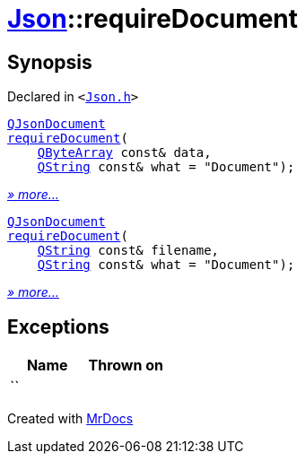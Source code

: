 [#Json-requireDocument]
= xref:Json.adoc[Json]::requireDocument
:relfileprefix: ../
:mrdocs:


== Synopsis

Declared in `&lt;https://github.com/PrismLauncher/PrismLauncher/blob/develop/launcher/Json.h#L67[Json&period;h]&gt;`

[source,cpp,subs="verbatim,replacements,macros,-callouts"]
----
xref:QJsonDocument.adoc[QJsonDocument]
xref:Json/requireDocument-02.adoc[requireDocument](
    xref:QByteArray.adoc[QByteArray] const& data,
    xref:QString.adoc[QString] const& what = &quot;Document&quot;);
----

[.small]#xref:Json/requireDocument-02.adoc[_» more..._]#

[source,cpp,subs="verbatim,replacements,macros,-callouts"]
----
xref:QJsonDocument.adoc[QJsonDocument]
xref:Json/requireDocument-0e.adoc[requireDocument](
    xref:QString.adoc[QString] const& filename,
    xref:QString.adoc[QString] const& what = &quot;Document&quot;);
----

[.small]#xref:Json/requireDocument-0e.adoc[_» more..._]#

== Exceptions

|===
| Name | Thrown on

| ``
| 
|===



[.small]#Created with https://www.mrdocs.com[MrDocs]#
